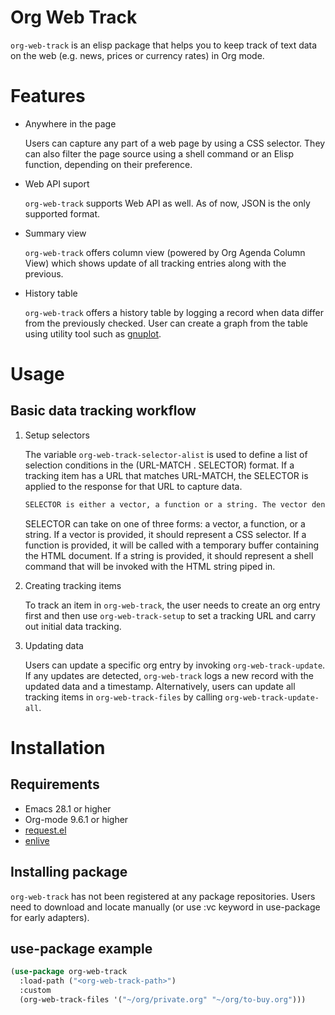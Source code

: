 
#+begin_src text :exports none
  An elisp package that offers a set of commands to kepp track of data on the Web in Org Mode
#+end_src

* Org Web Track

=org-web-track= is an elisp package that helps you to keep track of text data on the web (e.g. news, prices or currency rates) in Org mode.

* Features
:PROPERTIES:
:CREATED:  [2023-06-24 Sat 14:21]
:END:

- Anywhere in the page

  #+begin_src text :exports none
    User can capture any part of a web page using CSS selector. Shell command or elisp function can be used as well to filter page source for avid user.
  #+end_src
  Users can capture any part of a web page by using a CSS selector. They can also filter the page source using a shell command or an Elisp function, depending on their preference.

- Web API suport

  =org-web-track= supports Web API as well. As of now, JSON is the only supported format.

- Summary view

  =org-web-track= offers column view (powered by Org Agenda Column View) which shows update of all tracking entries along with the previous.

- History table

  =org-web-track= offers a history table by logging a record when data differ from the previously checked. User can create a graph from the table using utility tool such as [[http://www.gnuplot.info/][gnuplot]].

* Usage
:PROPERTIES:
:CREATED:  [2023-06-16 Fri 09:56]
:END:
** Basic data tracking workflow
:PROPERTIES:
:CREATED:  [2023-06-16 Fri 10:37]
:END:

1. Setup selectors

   #+begin_src text :exports none
     Users must define selectors when creating tracking items. A selector specifies where to capture data within a specific URL.
   #+end_src
   The variable =org-web-track-selector-alist= is used to define a list of selection conditions in the (URL-MATCH . SELECTOR) format. If a tracking item has a URL that matches URL-MATCH, the SELECTOR is applied to the response for that URL to capture data.

   #+begin_src org
     SELECTOR is either a vector, a function or a string. The vector denotes a CSS selector(See [[https://github.com/zweifisch/enlive#start-of-content][enlive]]). The function will be called in a temporary buffer where HTML document is inserted. The string is meant to be a shell command invoked with piped HTML string.
   #+end_src
   SELECTOR can take on one of three forms: a vector, a function, or a string. If a vector is provided, it should represent a CSS selector. If a function is provided, it will be called with a temporary buffer containing the HTML document. If a string is provided, it should represent a shell command that will be invoked with the HTML string piped in.
2. Creating tracking items

   #+begin_src text :exports none
     A tracking item in =org-web-track= is represented as a single org entry.
     User needs to create an org entry first then invoke org-web-track-setup to set a tracking URL and execute initial data tracking.
   #+end_src
   To track an item in =org-web-track=, the user needs to create an org entry first and then use =org-web-track-setup= to set a tracking URL and carry out initial data tracking.
3. Updating data

   #+begin_src text :exports none
     User can update data by invoking org-web-track-update in the desired org entry. If data update is detected, org-web-track logs a new record with updated data and timestamp. They have the other option to update all tracking items in org-web-track-files by calling org-web-track-update-all.
   #+end_src
   Users can update a specific org entry by invoking =org-web-track-update=. If any updates are detected, =org-web-track= logs a new record with the updated data and a timestamp. Alternatively, users can update all tracking items in =org-web-track-files= by calling =org-web-track-update-all=.

* Installation
:PROPERTIES:
:CREATED:  [2023-06-16 Fri 09:56]
:END:
** Requirements
:PROPERTIES:
:CREATED:  [2023-06-16 Fri 10:20]
:END:

- Emacs 28.1 or higher
- Org-mode 9.6.1 or higher
- [[https://github.com/tkf/emacs-request][request.el]]
- [[https://github.com/zweifisch/enlive][enlive]]

** Installing package
:PROPERTIES:
:CREATED:  [2023-06-25 Sun 20:55]
:END:

=org-web-track= has not been registered at any package repositories. Users need to download and locate manually (or use :vc keyword in use-package for early adapters).

** use-package example
:PROPERTIES:
:CREATED:  [2023-06-25 Sun 15:09]
:END:

#+begin_src emacs-lisp :eval no :exports code
  (use-package org-web-track
    :load-path ("<org-web-track-path>")
    :custom
    (org-web-track-files '("~/org/private.org" "~/org/to-buy.org")))
#+end_src

* License                                                          :noexport:

GPLv3
